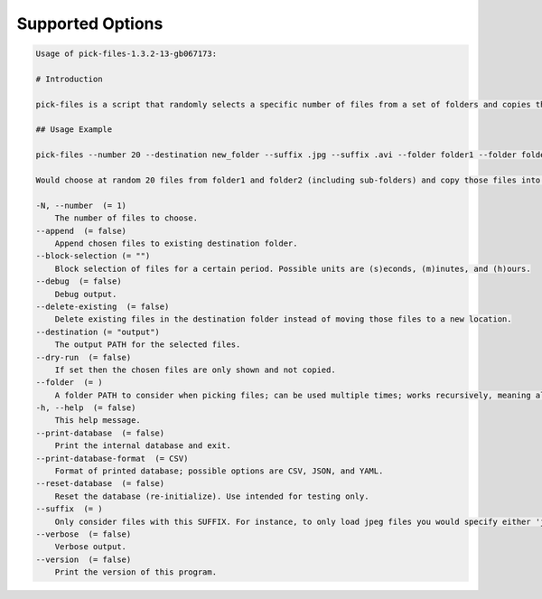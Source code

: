 Supported Options
=================

.. code-block:: console

    Usage of pick-files-1.3.2-13-gb067173:

    # Introduction

    pick-files is a script that randomly selects a specific number of files from a set of folders and copies these files to a single destination folder. During repeat runs the previously selected files are excluded from the selection for a specific time period that can be specified.

    ## Usage Example

    pick-files --number 20 --destination new_folder --suffix .jpg --suffix .avi --folder folder1 --folder folder2

    Would choose at random 20 files from folder1 and folder2 (including sub-folders) and copy those files into new_folder. The new_folder is created if it does not exist already. In this example, only files with suffixes .jpg or .avi are considered.

    -N, --number  (= 1)
        The number of files to choose.
    --append  (= false)
        Append chosen files to existing destination folder.
    --block-selection (= "")
        Block selection of files for a certain period. Possible units are (s)econds, (m)inutes, and (h)ours.
    --debug  (= false)
        Debug output.
    --delete-existing  (= false)
        Delete existing files in the destination folder instead of moving those files to a new location.
    --destination (= "output")
        The output PATH for the selected files.
    --dry-run  (= false)
        If set then the chosen files are only shown and not copied.
    --folder  (= )
        A folder PATH to consider when picking files; can be used multiple times; works recursively, meaning all sub-folders and their files are included in the selection.
    -h, --help  (= false)
        This help message.
    --print-database  (= false)
        Print the internal database and exit.
    --print-database-format  (= CSV)
        Format of printed database; possible options are CSV, JSON, and YAML.
    --reset-database  (= false)
        Reset the database (re-initialize). Use intended for testing only.
    --suffix  (= )
        Only consider files with this SUFFIX. For instance, to only load jpeg files you would specify either 'jpg' or '.jpg'. By default, all files are considered.
    --verbose  (= false)
        Verbose output.
    --version  (= false)
        Print the version of this program.
